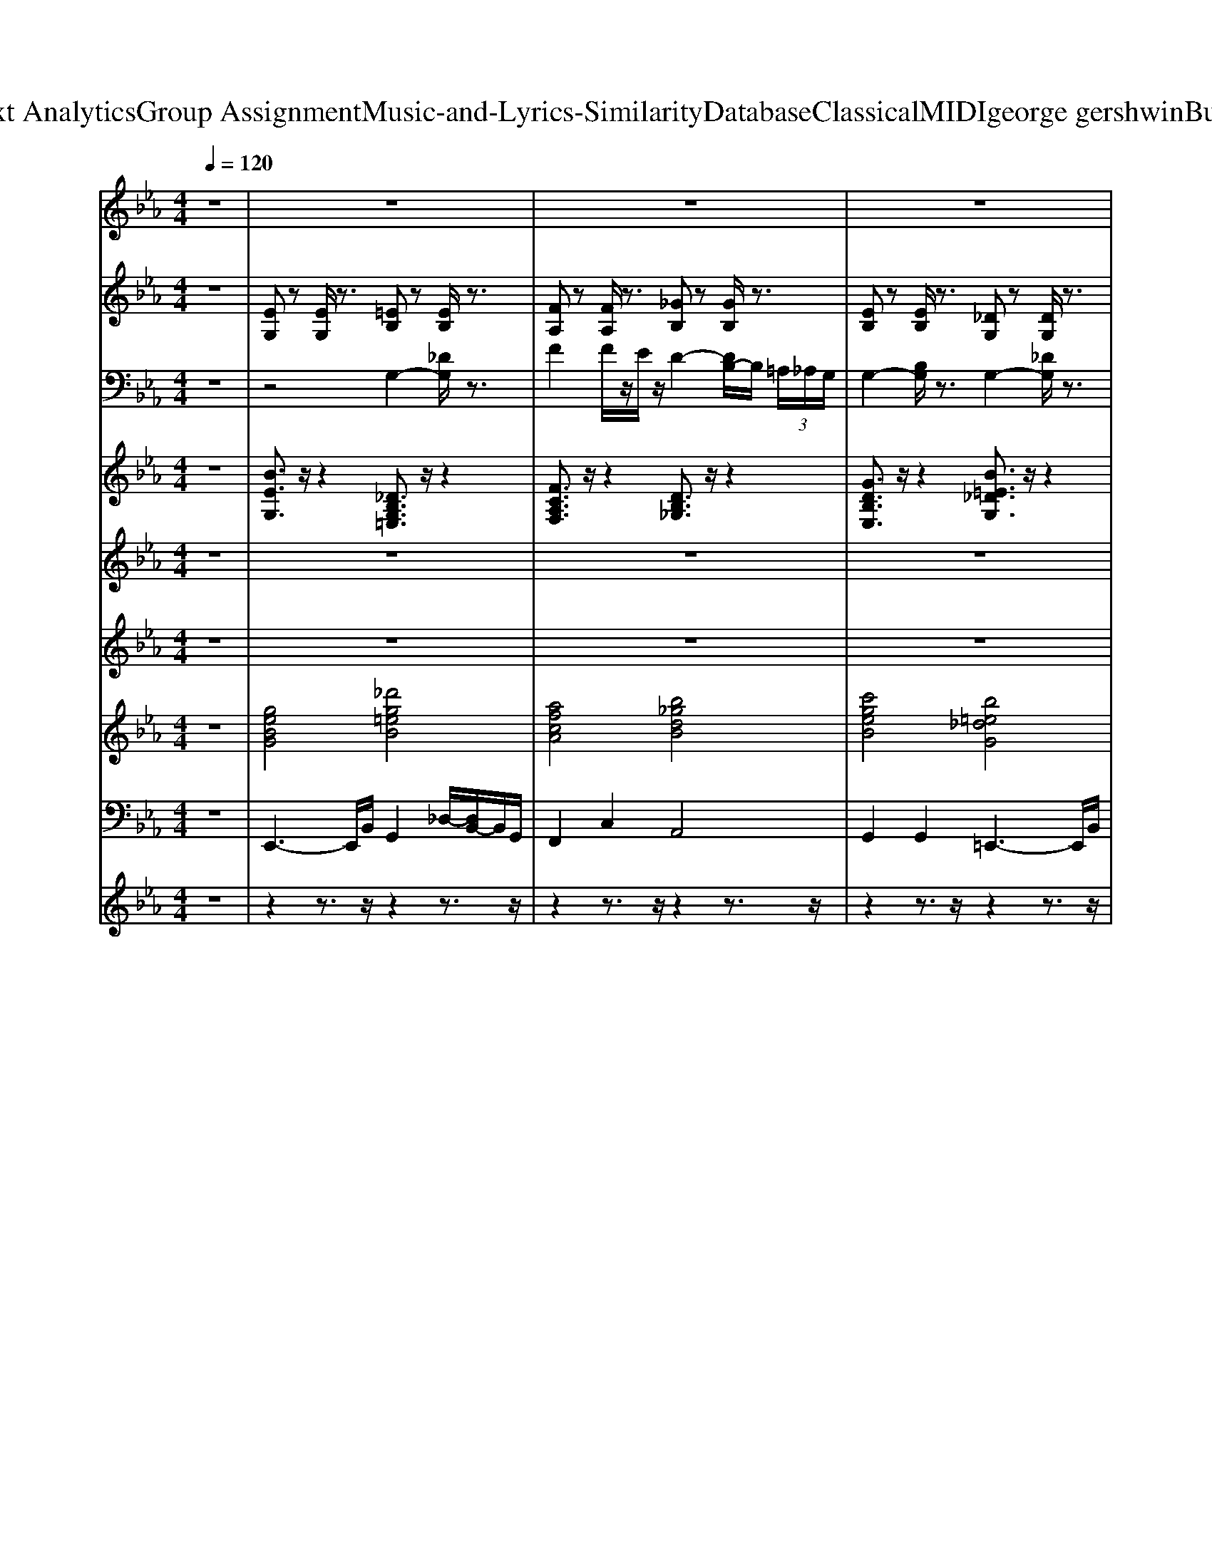 X: 1
T: from D:\TCD\Text Analytics\Group Assignment\Music-and-Lyrics-Similarity\Database\Classical\MIDI\george gershwin\ButNotForMe.mid
M: 4/4
L: 1/8
Q:1/4=120
K:Eb % 3 flats
V:1
z8| \
z8| \
z8| \
z8|
z2 z/2
%%MIDI program 24
B3/2 z/2B3/2 z/2A3/2-| \
A/2G4-G/2_G z/2F3/2-| \
F/2z/2E3 [FD-]3/2D/2- [GD-]D/2-[F-D-]/2| \
[FD-]/2D/2-[G-D-]6[G-D-]|
[GD-]3D3/2-[BD-]/2D- [BD-]/2[=AD-]/2D/2-[_A-D-]/2| \
[AD-]/2D/2-[G-D] G4 G/2z/2z/2F/2| \
z/2E4-EEz/2F| \
E[G-D]/2G6-G/2-|
G3z/2GAzB3/2-| \
B/2=B4-B3/2 z/2cz/2| \
e4 z/2Fz/2 GA| \
z/2=A4-A3/2 z/2Be/2-|
e3-e/2zE[FD-]D/2-[GD-]| \
D/2-[G-D-]3[GD-]/2 D/2-[A-D-]3[A-D-]/2| \
[AD-]/2[e-D-]3[e-D]/2 e/2c3/2 =Bz/2G/2-| \
GF6-F/2z/2|
z2 z/2B2B=A_Az/2| \
z/2G4z2E/2F/2F/2| \
z/2z/2E3- E/2Ez/2 Fz/2E/2| \
z/2_G<=GG4-G3/2|
z2 =B/2z/2_d/2B/2 _B<B =A_A| \
z/2G4-GzG/2F| \
z/2E4-E3/2 z/2E/2z/2F/2-| \
F/2EG6-G/2-|
G3z/2G/2 z/2A2B3/2-| \
B/2=B4-B3/2 z/2cz/2| \
e3z3/2F/2z G/2zA/2| \
z=A4-A z/2Bz/2|
e3-e/2zED/2- [FD-]/2D-[GD-]/2| \
D/2-[A-D-]6[AD-]3/2| \
D/2G4-G3/2 z/2G/2z/2G/2| \
Fz/2E6-E/2-|
E4- E3/2z2z/2| \
z2 z/2Cz/2 DD Ez/2E/2| \
DC z/2G,4-G,z/2| \
z3E/2z/2 [d=A]/2z/2f de/2z/2|
d/2cz/2 BG zD EG| \
E/2z/2C/2z/2 =A,6-| \
=A,4 zA, B,D| \
z (3D2E2E2E z/2ED/2-|
D/2z/2_D G,B, CD E-[EC-]/2C/2| \
_D/2zG,4-G,/2 z/2A,3/2-| \
[C-A,]/2C3/2- [AC]6| \
zD4-D z/2Ez/2|
G/2z/2G6-G-| \
Gz6z| \
z=A,3 z/2C2z/2E-| \
E/2z/2D4-D/2-[E-D]/2 E/2z/2[DB,-]/2B,/2|
=A,/2z/2_A,6-A,-| \
A,/2z4z/2_D/2C2-C/2-| \
C/2z/2C3- C/2C3/2 Dz/2E/2-| \
E/2z/2[ED-]/2D/2 z/2C3/2 G,4-|
G,4- G,/2z/2C z/2DE/2| \
z3/2=A,6-A,/2-| \
=A,4- A,/2B,3/2 z3/2_A,/2-| \
A,/2zG,3-G,/2G, A,/2z/2B,/2z/2|
C/2z/2_D E/2z/2F =E/2z/2_E =Dz| \
z3/2G,A,2z/2A,2C-| \
C/2z2z/2G,/2z4z/2| \
z3/2G,B,/2-[D-B,]/2D/2 F3-F/2z/2|
DE/2E6-E/2| \
z3F GA Bc| \
ez/2d4z3/2B-| \
B3/2G4-G3/2z|
z3B zB =A/2z/2_A| \
zG4z2E/2F/2-| \
Fz/2E3z/2E z/2F3/2| \
Ez/2F/2 G6-|
G2- G/2z4z/2B| \
Az/2G4-G/2 zE/2z/2| \
F3/2E4-E/2 EF| \
z/2E/2>=E/2_G/2<=G/2G4-G3/2-|
G3/2z3G/2A z/2A/2B| \
z/2B=B4-B3/2c| \
z/2c/2-[e-c-]3 [ec-]/2c/2F z/2Gz/2| \
Az/2=A4-A3/2B|
ze2-e/2z/2 z3/2EFz/2| \
Gz/2G3-G/2A2-A/2z/2| \
ze3 zz/2c3/2=B| \
B/2G3/2 F6-|
F4- F/2z/2F _G=G| \
Az/2G4-Gz/2G/2_G/2| \
F/2z/2[GE-]/2E3-E/2E z/2E/2z/2F/2-| \
F/2E/2z [_GD-]/2[=GD-]/2D- [_GD-]/2[=G-D-]3[G-D-]/2|
[GD-]D2-[GD-]/2D/2- [AD-]/2[=AD-]/2D/2-[BD-]/2 D/2-[AD-][_A-D-]/2| \
[AD-]/2[AD-][_GD-]/2 [=GD-]3D zz/2_G/2| \
F/2z/2E4E z/2Fz/2| \
Ez/2_G=G/2G _G/2=G3-G/2-|
G2 z2 z/2G/2z3/2A/2B| \
z/2B/2z/2=B4-B/2 cB/2z/2| \
cz/2[e-c-]2[ec-]/2 c3/2Fz/2G| \
AA3/2z2z/2B3-|
B/2z/2e4-e/2zE/2[FD-]| \
D/2-[GD-][A-D]3A/2e2A-| \
AG4-G zF-| \
F2 E6-|
Ez2B, [C=A,-][DA,-] [EA,-][GD-A,-]| \
[AD-=A,-][BD-A,-] [D-A,-][dD-A,-] [fD-A,-]/2[DA,-]/2[dA,-] [BA,-][GA,-]| \
[E=A,-]/2A,-[E-A,-][d-B-GE-A,-]3[d-B-E-A,-]2[d-B-E-A,-]/2|[d-B-E-=A,][dBE-]/2
V:2
z8| \
%%MIDI program 25
[EG,]z [EG,]/2z3/2 [=EB,]z [EB,]/2z3/2| \
[FA,]z [FA,]/2z3/2 [_GB,]z [GB,]/2z3/2| \
[EB,]z [EB,]/2z3/2 [_DG,]z [DG,]/2z3/2|
[_DG,]z [=DA,]z [EG,]z [DA,]z| \
[EG,]z [EG,]/2z3/2 [DA,]z [EB,]z| \
[EB,]z [DA,]z [EG,]z [DA,]z| \
[EG,]z [EG,]/2z3/2 [EG,]/2z3/2 [EG,]/2z3/2|
[EG,]z [DA,]z [EG,]z [DA,]z| \
[E=A,]z [EA,]/2z3/2 [EA,]/2z3/2 [EA,]/2z3/2| \
[DA,]z [DA,]/2z3/2 [DA,]/2z3/2 [DA,]/2z3/2| \
[_DG,]z [DG,]/2z3/2 [DG,]/2z3/2 [DG,]/2z3/2|
[_DG,]/2z3/2 [DG,]/2z3/2 [DG,]/2z3/2 [DG,]/2z3/2| \
[EG,]z [EG,]/2z3/2 [AC]z [AC]/2z3/2| \
[EA,]z [EA,]/2z3/2 [EA,]/2z3/2 [EA,]/2z3/2| \
[E=A,]z [EA,]/2z3/2 [EG,]z [EG,]z|
[EG,]z [EG,]/2z3/2 [DA,]z [EG,]z| \
[EG,]z [EG,]/2z3/2 [EA,]z [EA,]/2z3/2| \
[EA,]z [EA,]/2z3/2 [EA,]/2z3/2 [EA,]/2z3/2| \
[DA,]z [DA,]/2z3/2 [E=A,]z [EA,]/2z3/2|
[DA,]z [DA,]/2z3/2 [EG,]z [DA,]z| \
z8| \
z8| \
z8|
z8| \
z8| \
z8| \
z8|
z8| \
z8| \
z8| \
z8|
z8| \
z8| \
z8| \
z8|
z8| \
[EG,]z [EG,]/2z3/2 [DA,]z [EB,]z| \
[EB,]z [DA,]z [EG,]z [DA,]z| \
[EG,]z [EG,]/2z3/2 [EG,]/2z3/2 [EG,]/2z3/2|
[EG,]z [DA,]z [EG,]z [DA,]z| \
[E=A,]z [EA,]/2z3/2 [EA,]/2z3/2 [EA,]/2z3/2| \
[DA,]z [DA,]/2z3/2 [DA,]/2z3/2 [DA,]/2z3/2| \
[_DG,]z [DG,]/2z3/2 [DG,]/2z3/2 [DG,]/2z3/2|
[_DG,]/2z3/2 [DG,]/2z3/2 [DG,]/2z3/2 [DG,]/2z3/2| \
[EG,]z [EG,]/2z3/2 [AC]z [AC]/2z3/2| \
[EA,]z [EA,]/2z3/2 [EA,]/2z3/2 [EA,]/2z3/2| \
[E=A,]z [EA,]/2z3/2 [EG,]z [EG,]z|
[EG,]z [EG,]/2z3/2 [DA,]z [EG,]z| \
[EG,]z [EG,]/2z3/2 [EA,]z [EA,]/2z3/2| \
[EA,]z [EA,]/2z3/2 [EA,]/2z3/2 [EA,]/2z3/2| \
[DA,]z [DA,]/2z3/2 [E=A,]z [EA,]/2z3/2|
[DA,]z [DA,]/2z3/2 [EG,]z [DA,]z| \
z8| \
z8| \
z8|
z8| \
z8| \
z8| \
z8|
z8| \
z8| \
z8| \
z8|
z8| \
z8| \
z8| \
z8|
z8| \
[EG,]z [EG,]/2z3/2 [DA,]z [EB,]z| \
[EB,]z [DA,]z [EG,]z [DA,]z| \
[EG,]z [EG,]/2z3/2 [EG,]/2z3/2 [EG,]/2z3/2|
[EG,]z [DA,]z [EG,]z [DA,]z| \
[E=A,]z [EA,]/2z3/2 [EA,]/2z3/2 [EA,]/2z3/2| \
[DA,]z [DA,]/2z3/2 [DA,]/2z3/2 [DA,]/2z3/2| \
[_DG,]z [DG,]/2z3/2 [DG,]/2z3/2 [DG,]/2z3/2|
[_DG,]/2z3/2 [DG,]/2z3/2 [DG,]/2z3/2 [DG,]/2z3/2| \
[EG,]z [EG,]/2z3/2 [AC]z [AC]/2z3/2| \
[EA,]z [EA,]/2z3/2 [EA,]/2z3/2 [EA,]/2z3/2| \
[E=A,]z [EA,]/2z3/2 [EG,]z [EG,]z|
[EG,]z [EG,]/2z3/2 [DA,]z [EG,]z| \
[EG,]z [EG,]/2z3/2 [EA,]z [EA,]/2z3/2| \
[EA,]z [EA,]/2z3/2 [EA,]/2z3/2 [EA,]/2z3/2| \
[DA,]z [DA,]/2z3/2 [E=A,]z [EA,]/2z3/2|
[DA,]z [DA,]/2z3/2 [EG,]z [DA,]z| \
z8| \
z8| \
z8|
z8| \
z8| \
z8| \
z8|
z8| \
z8| \
z8| \
z8|
z8| \
z8| \
z8| \
z8|
z8| \
[E-G,]E/2z/2 z2 [E-G,]/2E/2z z2| \
[EG,]/2z3/2 [EG,]/2z[E-G,-]3[EG,]/2
V:3
z8| \
z4 
%%MIDI program 0
G,2- [_DG,]/2z3/2| \
F2 F/2z/2E/2z/2 D2- [DB,-]/2B,/2 (3=A,/2_A,/2G,/2| \
G,2- [B,G,]/2z3/2 G,2- [_DG,]/2z3/2|
F,6- F,/2z3/2| \
z2 G,6-| \
G,/2G,3-G,/2 z/2G,z/2 A,G,| \
z/2G,3z/2 D,E, D,z/2C,/2-|
C,z/2B,,3/2G,,4-G,,-| \
G,,z3 =E,F, =A,_E-| \
E3-E/2z/2 ED/2_D/2 z3/2A,/2-| \
A,z/2G,4-G,/2 E,D,|
z/2_D,6z3/2| \
z/2G,3z/2 A,3z| \
A,2- [C-A,]3/2C/2 z3/2F,3/2-[DF,]/2z/2| \
z3/2G,/2- [B,-G,-]/2[D-B,-G,][DB,]/2 zC/2-[E-C-]/2 [G-E-C-]2|
[GE-C-]3[E-C]/2E/2- [EC-]/2C/2z/2Dz/2E-| \
E/2E4-E3/2 z2| \
F2 z/2Ez/2 =A,4| \
z/2A,3-A,/2- [G-A,]/2G/2_G/2z/2 FD/2z/2|
B,=A, _A,G,/2z/2  (3_G,F,G, =E,F,/2G,/2| \
z3/2B,4z/2 A,2| \
G,3-G,/2z/2 G,z/2A,z/2G,| \
z/2B,3-B,/2 B,4-|
B,/2z3/2 B,,C,/2z/2 D,E,/2z/2 D,z/2E,/2-| \
E,/2D,4-D,/2z D,/2-[D,_D,]/2C,/2z/2| \
C,4 z/2C,z/2 C,D,-| \
D,/2z/2C,2z B,,C,/2z/2 D,E,/2z/2|
F,G, A,B,/2z/2 C_D E3/2z/2| \
zG,4-G,/2A,3/2z/2C/2-| \
C6- C/2z/2z| \
z/2G,6-G,z/2|
G,6- G,z| \
F,3-F,/2z/2 F,=E, _E,z/2D,/2-| \
D,6- D,/2z3/2| \
zB,,/2z/2 C,D, E,D,/2z/2 C,E,/2z/2|
C,/2z/2D,/2E,z/2F,/2G,z/2A,/2z/2 B,C| \
D6- D/2z/2E| \
Dz/2CzB,4-B,/2-| \
B,4 D,E, z2|
G,2 G,3/2z/2 G,2- G,/2z3/2| \
z2 =A,6-| \
=A,3z _A,4| \
z2 E,2 E,4|
z2 _D,2 =D,3/2z/2 E,3/2z/2| \
z4 A,4-| \
A,6 z2| \
G,6- G,3/2z/2|
G,8-| \
G,4- G,/2z3z/2| \
z2 =A,4- A,3/2z/2| \
A,6- A,3/2z/2|
z2 B,3/2z/2 B,2 z/2A,z/2| \
B,8| \
z/2G,3-G,/2 A,3-A,/2z/2| \
z/2B,6-B,3/2-|
B,6 z2| \
z/2E2z3/2 =A,2- A,/2_A,G,/2| \
G,3-G,/2z/2 A,3-A,/2z/2| \
G,3-G,/2z/2 E,4-|
E,3z4z| \
G,4- G,3/2A,3/2z/2C/2-| \
C6- Cz| \
zD,4z/2E,3/2z/2G,/2-|
G,6 z2| \
zF,6-F,/2z/2| \
zB,3 G,3/2z/2 _G,/2F,/2>G,/2=G,/2| \
E,8-|
E,3z4z| \
z2 DE z/2[_GD-][=GD-]D/2-[_GD-]/2[=G-D-]/2| \
[GD]/2z6z3/2| \
z4 DE/2z/2 D/2z3/2|
B,3/2z2z/2 G,4| \
z2 =A,B, z/2C3-C/2-| \
C3/2z2z/2 A,3z| \
z/2B,6-B,3/2-|
B,2 G,/2A,4z3/2| \
z/2G,4-G,z/2 A,3/2C/2-| \
C6 z2| \
z/2_G,4-G,z/2 =G,2|
z/2G,6-G,3/2-| \
G,/2z3z/2 C3-C/2z/2| \
F8-| \
F/2zC/2- [FC]G/2z/2 AG/2z/2 FE/2z/2|
D/2z3/2 B,/2z/2=A,/2z/2 _A,/2z/2z/2A,/2 B,z/2A,/2| \
z/2B,4-B,z/2 A,2| \
z/2G,3z/2 G,3/2A,z/2G,| \
z/2B,3z/2 B,4-|
B,2 D2 D2 z2| \
B,3/2z/2 z2 =A,4-| \
=A,3z _A,3z| \
z/2B,4-B,3/2 D,E,|
F,z/2G,B,C_DEF=E/2| \
E/2z/2G,4-G,/2z/2 A,3/2C/2-| \
C6- C/2z3/2| \
z3/2_G,4z/2 =G,2-|
G,/2G,4-G,z2z/2| \
z/2C3=B,/2 F3z| \
z3/2F3-F/2z B,2| \
z/2G,6-G,3/2-|
G,2 z2 B,,/2z/2C,/2z/2 D,[A,E,]/2z/2| \
F,G,/2z/2 B,C/2z/2 [DB,]E/2z/2 DC| \
B,3/2zA,G,4-G,/2-|G,
V:4
%%clef treble
z8| \
%%MIDI program 0
[BEG,]3/2z/2 z2 [_DB,G,=E,]3/2z/2 z2| \
[FCA,F,]3/2z/2 z2 [DB,_G,]3/2z/2 z2| \
[GDB,E,]3/2z/2 z2 [B=E_DG,]3/2z/2 z2|
[B=E_DG,]3/2z/2 [=B_G=DA,]3/2z/2 [_B_E=G,]3/2z/2 [=B_GDA,]3/2z/2| \
[EB,G,]3/2z/2 z2 [GDCA,]3/2z/2 [cGEB,]3/2z/2| \
[dGEB,]3/2z/2 [=B_GDA,]3/2z/2 [E_B,=G,]3/2z/2 [_dF=DA,]3/2z/2| \
[EB,G,]3/2z/2 z2 [EB,G,]3/2z/2 [EB,G,]/2zG,/2|
[BEG,]3/2z/2 [=B_GDA,]3/2z/2 [_BE=G,]3/2z/2 [cGDA,]3/2z/2| \
[dGE=B,=A,]3/2z/2 z2 [dGEB,A,]3/2z/2 [dGEB,A,]/2zF,/2| \
[=B_GDA,]3/2z/2 z2 [BGDA,]3/2z/2 [BGDA,]/2zG,/2| \
[cF_DG,]3/2z/2 z2 [cFDG,]3/2z/2 [cFDG,]/2zE,/2|
[cF_DG,]3/2z/2 [cFDG,]/2z3/2 [cFDG,]3/2z/2 [cFDG,]/2zE,/2| \
[E=B,G,]3/2z/2 z2 [ECA,]3/2z/2 z2| \
[cFEA,]3/2z/2 z2 [cFEA,]3/2z/2 [cFEA,]/2zF,/2| \
[c_GE=A,]3/2z/2 z2 [BE=G,]3/2z/2 [cGEC]3/2z/2|
[GEC]3/2z/2 z2 [_dAF=D]3/2z/2 [eBGE]3/2z/2| \
[=BGE]3/2z/2 z2 [cFEA,]3/2z/2 z2| \
[cGEA,]3/2z/2 z2 [cGEA,]3/2z/2 [cGEA,]/2zF,/2| \
[FDCA,]3/2z/2 z2 [FE=B,=A,]3/2z/2 z2|
[=B_GDA,]3/2z/2 z2 [E_B,=G,]3/2z/2 [=B_GDA,]3/2z/2| \
z2 [BEG,]2 [GDCA,]2 [GECB,]2| \
[GECB,]2 [=B_GDA,]2 [E_B,=G,]2 [=B_GDA,]2| \
z2 [BEG,]z/2[B-E-G,-]4[BEG,]/2|
[BEG,]2 [_GD=B,A,]2 [_BE=G,]2 [cGDA,]2| \
z2 [cGE=A,]6| \
z2 [BFDA,]z/2[B-F-D-A,-]4[BFDA,]/2| \
z2 [BE_DG,]z/2[B-E-D-G,-]4[BEDG,]/2|
[GE_DB,]z/2[=E-D-=B,-G,-]2[EDB,G,]/2 [AECA,]2 [_B_EDG,]2| \
z3/2[=BEG,]3/2z/2[EB,G,]/2 [ECA,]z/2[ECA,]2z/2| \
z2 [FECA,]2 [GEC]2 [cFA,]2| \
z3/2[_GEC=A,]3/2z/2[AGEC]/2 [BE=G,]2 [=E=B,A,F,]2|
[D=B,=A,F,]2 z2 [GCE,]2 [_A_D_B,=E,]2| \
[GCA,E,]8| \
[=BFDA,]8| \
z2 [EB,G,]/2[EB,G,]/2z/2[E-B,-G,-]3[EB,G,]/2z/2[EB,G,]/2|
[=A=EC_G,]2 [FC_A,]2 [=AE_D=G,]2 [F=DB,]2| \
[EB,G,]3/2z/2 z2 [cGDA,]3/2z/2 [dGEB,]3/2z/2| \
[GECB,]3/2z/2 [=BA_GD]3/2z/2 [e_B=GE]3/2z/2 [_dAF=D]3/2z/2| \
[eBGE]3/2z/2 z2 [eBGE]3/2z/2 [eBGE]/2zG,/2|
[BGE]3/2z/2 [_g=BAD]3/2z/2 [_B=GE]3/2z/2 [fBAD]3/2z/2| \
[dGE=A,]3/2z/2 z2 [dGEA,]3/2z/2 [dGEA,]/2zF,/2| \
[BFDA,]3/2z/2 z2 [BFDA,]3/2z/2 [BFDA,]/2z_G,/2| \
[E_DB,G,]3/2z/2 z2 [EDB,G,]3/2z/2 [EDB,G,]/2zE,/2|
[E_DB,G,]3/2z/2 [EDB,G,]/2z3/2 [EDB,G,]3/2z/2 [EDB,G,]/2zE,/2| \
[=BEG,]3/2z/2 z2 [AECA,]3/2z/2 z2| \
[GECA,]3/2z/2 z2 [GECA,]3/2z/2 [GECA,]/2zF,/2| \
[_GEC=A,]3/2z/2 z2 [B=GE]3/2z/2 [GEC]3/2z/2|
[GEC]3/2z/2 z2 [=B_GDA,]3/2z/2 [_BE=G,]3/2z/2| \
[=BEG,]3/2z/2 z2 [CA,G,E,]3/2z/2 z2| \
[GCA,E,]3/2z/2 z2 [GCA,E,]3/2z/2 [GCA,E,]/2zF,/2| \
[FCA,D,]3/2z/2 z2 [D=A,G,E,]3/2z/2 z2|
[=B_GDA,]3/2z/2 z2 [_BE=G,]3/2z/2 [BFDA,]3/2z/2| \
[EB,G,]z/2[B-E-G,-]2[BEG,]/2 [GDCA,]2 [GEDB,]2| \
[cGEB,]2 [_g=BAD]2 [e_B=GE]2 [f_dA=D]2| \
[eBGE]8|
[eBGE]2 [_g=BAD]2 [e_B=GE]2 [gcAD]2| \
[GED=A,]z/2[GEDA,]/2 [GEDA,]/2z/2[G-E-D-A,-]4[GEDA,]/2z/2| \
z2 [_dF=DA,]z/2[_d-F-=D-A,-]4[_dF=DA,]/2| \
z3/2[F_DCG,]3/2z/2[GEDB,]/2 [FDCG,]z/2[FDCG,]2z/2|
[=E_D=B,G,]z/2[G_ED_B,]2z/2 [A=ECA,]2 [FDCG,]2| \
z3/2[E=B,G,]/2 z3z/2[AECA,]/2 z2| \
[CA,G,E,]4 [GCE,]2 [FCA,F,]2| \
z3/2[_GC=A,E,]/2 z2 [BE=G,]2 [GD=B,F,]2|
[AE=B,F,]2 [ECG,]z/2[C-G,-E,-]2[CG,E,]/2 [_D_B,A,=E,]2| \
z2 [CA,F,E,]/2[AFEC]/2z/2[C-A,-F,-E,-]3[CA,F,E,]/2z/2[AFEC]/2| \
[BAFD]3z/2[_GD=B,A,]/2 [_BAFD]3/2[G-D-=B,-A,-]2[GDB,A,]/2| \
[BEG,]8|
[=A=EC_G,]2 [cF_A,]2 [=BG_D=G,]2 [F=D_B,]2| \
[BEG,]3/2z/2 z2 [GDCA,]3/2z/2 [GECB,]3/2z/2| \
[dGEB,]3/2z/2 [=BA_GD]3/2z/2 [_B=GE]3/2z/2 [_g=BAD]3/2z/2| \
[eBGE]3/2z/2 z2 [eBGE]3/2z/2 [eBGE]/2zG,/2|
[eBGE]3/2z/2 [_g=BAD]3/2z/2 [e_B=GE]3/2z/2 [gcAD]3/2z/2| \
[dGE=A,]3/2z/2 z2 [dGEA,]3/2z/2 [dGEA,]/2zF,/2| \
[FD_DA,]3/2z/2 z2 [F=D_DA,]3/2z/2 [F=D_DA,]/2zF,/2| \
[BF_DG,]3/2z/2 z2 [BFDG,]3/2z/2 [BFDG,]/2zE,/2|
[BF_DG,]3/2z/2 [BFDG,]/2z3/2 [BFDG,]3/2z/2 [BFDG,]/2zE,/2| \
[=BEG,]3/2z/2 z2 [ECA,]3/2z/2 z2| \
[CA,G,E,]3/2z/2 z2 [CA,G,E,]3/2z/2 [CA,G,E,]/2zF,/2| \
[C=A,_G,E,]3/2z/2 z2 [BE=G,]3/2z/2 [cGEC]3/2z/2|
[GEC]3/2z/2 z2 [BFDA,]3/2z/2 [BEG,]3/2z/2| \
[=BEG,]3/2z/2 z2 [GCA,E,]3/2z/2 z2| \
[GCA,E,]3/2z/2 z2 [GCA,E,]3/2z/2 [GCA,E,]/2zF,/2| \
[FCA,D,]3/2z/2 z2 [D=A,G,E,]3/2z/2 z2|
[=B_GDA,]3/2z/2 z2 [_BE=G,]3/2z/2 [=B_GDA,]3/2z/2| \
[BEG,]z/2[EB,G,]2z/2 [GDCA,]2 [dGEB,]2| \
[GEDB,]2 [_GD=B,A,]2 [_BE=G,]2 [=B_GDA,]2| \
z3/2[BEG,]3z[B-E-G,-]2[BEG,]/2|
[BEG,]2 [cFDA,]2 [BEG,]2 [cGDA,]2| \
[dGE=B,=A,]z/2[dGEB,A,]/2 [dGEB,A,]/2z/2[d-G-E-B,-A,-]4[dGEB,A,]/2z/2| \
z2 [_GD=B,A,]6| \
[GE_DB,]3z/2[cFDG,]/2 [GEDB,]3/2[c-F-D-G,-]2[cFDG,]/2|
z3/2[BF_DG,]/2 z2 [=ECA,]2 [FDCG,]2| \
[=BEG,]4 z3/2[ECA,]3/2z/2[ECA,]/2| \
z3/2[GCA,E,]3/2z/2[AFEC]/2 [CG,E,]2 [FCA,F,]2| \
z3/2[_GC=A,E,]3/2z/2[AGEC]/2 [EB,=G,]2 [AD=B,F,]2|
[AE=B,F,]2 [CG,E,]4 [A_D_B,=E,]2| \
[CA,F,E,]z/2[CA,F,E,]/2 [CA,F,E,]/2z/2[C-A,-F,-E,-]4[CA,F,E,]/2z/2| \
z3/2[=B_GDA,]3/2z/2[_BAFD]/2 [=BGDA,]z/2[BGDA,]2z/2| \
[EB,G,]2 [_dF=DA,]2 [EB,G,]2 [AD=B,F,]2|
z3/2[EB,G,]3z[E-B,-G,-]2[EB,G,]/2| \
[B-E-G,-]4 [BEG,]z/2[EB,G,]2z/2| \
[B-E-G,-]2 [BEG,]/2z[B-E-G,-]4[BEG,]/2|
V:5
z8| \
z8| \
z8| \
z8|
z8| \
z8| \
z8| \
z8|
z8| \
z8| \
z8| \
z8|
z8| \
z8| \
z8| \
z8|
z8| \
z8| \
z8| \
z8|
z8| \
z8| \
z8| \
z8|
z8| \
z8| \
z8| \
z8|
z8| \
z8| \
z8| \
z8|
z8| \
z8| \
z8| \
z8|
z2 z/2
%%MIDI program 4
B3/2 z/2B2A3/2-| \
A/2G4-G/2_G z3/2F/2-| \
F/2z/2E3- E/2Ez/2 [FD]z/2E/2-| \
E/2z/2G6-G/2z/2|
z2 z/2B2B3/2 z/2A3/2-| \
A/2G4z2E/2F-| \
F/2z/2E3- E/2Ez/2 FE| \
zG6-G-|
G/2z2G3/2 z/2A2B3/2-| \
B/2z/2=B4-B3/2cz/2| \
e2- e/2z2Fz/2 GA| \
z/2=A4-AzBz/2|
e3z3/2Ez/2 F/2zG/2-| \
G/2G2-G/2z3/2A2z3/2| \
z/2e3zc3/2 z/2G3/2| \
z/2F6-F3/2-|
Fz3/2Bz=Az_Az/2| \
zG4-G3/2Fz/2| \
zE3- E/2Ez/2 Fz/2E/2-| \
E/2z/2G6-G-|
G2- G/2B3z/2 B/2z/2=A/2_A/2-| \
A/2G4-G3/2 z/2G/2_G/2F/2| \
zE3- E/2Ez/2 [FD]z/2E/2-| \
E/2z/2G6-G-|
G3-G/2z/2 G/2A2B3/2-| \
B/2=B4-B3/2 z/2cz/2| \
e2- e/2z2Fz/2 GA/2z/2| \
z=A3- A/2A3/2 z/2Bz/2|
z/2e2-e/2z3/2Ez/2 [FD-]D/2-[G-D-]/2| \
[GD-][A-D-]6[A-D]| \
A/2z/2G6-G-| \
G/2z/2E6-E|
z/2Ez/2 G/2z/2B/2z/2 f/2z/2e/2d/2 z/2
V:6
z8| \
z8| \
z8| \
z8|
z8| \
z8| \
z8| \
z8|
z8| \
z8| \
z8| \
z8|
z8| \
z8| \
z8| \
z8|
z8| \
z8| \
z8| \
z8|
z8| \
z8| \
z8| \
z8|
z8| \
z8| \
z8| \
z8|
z8| \
z8| \
z8| \
z8|
z8| \
z8| \
z8| \
z8|
z2 z/2
%%MIDI program 4
F3/2 z/2G2F3/2| \
z/2E3-E/2 z/2D/2D z3/2C/2-| \
C/2z/2B,3- B,/2B,z/2 [DA,]z/2B,/2-| \
B,/2z/2E6-E/2z/2|
z2 z/2F2G3/2 z/2F3/2-| \
F/2E4z2C/2C| \
z/2z/2B,3- B,/2B,z/2 Dz/2B,/2-| \
B,/2z/2_D6-D-|
_D/2z2D3/2 z/2E2G3/2-| \
G/2z/2G3- G/2E2Az/2| \
c2- c/2z2Cz/2 EE| \
z/2_G4=GzGz/2|
c3z3/2B,z/2 D/2zE/2-| \
E/2E2-E/2z3/2E2z3/2| \
z/2c3zA3/2 z/2E3/2| \
z/2C4=B,3-B,/2-|
=B,/2D/2z3/2FzEzFz/2| \
zE3- E/2D2z/2B,| \
zB,3- B,/2z/2B, Dz/2B,/2-| \
B,/2z/2E6-E-|
E2- E/2F2Gz/2 F/2z/2F/2E/2-| \
E/2z/2E4-E3/2E/2D/2D/2| \
zB,3- B,/2B,z/2 [DA,]z/2B,/2-| \
B,/2z/2_D6-D-|
_D3-D/2z/2 D/2E3/2 z/2G/2-G-| \
G/2G3-G/2 z/2E2Az/2| \
c2- c/2z2Cz/2 CF/2z/2| \
z_G3- G/2E3/2 z/2Fz/2|
z/2=B2G/2z3/2Cz/2 [C_B,-]B,/2-[=E-B,-]/2| \
[=EB,]/2C/2-[_E-C-]6[E-C]| \
E/2z/2D6-D-| \
D/2z/2B,6-B,|
z/2Cz/2 =E/2z/2F/2z/2 c/2z/2=A/2A/2 z/2
V:7
z8| \
%%MIDI program 18
[geBG]4 [_d'g=eB]4| \
[afcA]4 [b_gdB]4| \
[c'geB]4 [b=e_dG]4|
[=e_dBG]2 [=b_g=dA]2 [=g_e_BG]2 [fdBA]2| \
[geBG]4 [bfdA]2 [gecB]2| \
[c'geB]2 [fdBA]2 [geBG]2 [_gd=BA]2| \
[e'-g-B-]2 [e'-gB]/2e'/2z2z/2[b-g-e-G-]2[bgeG]/2|
[bgeG]2 [_gd=BA]2 [=ge_BG]2 [bgdA]2| \
[e'-=a-g-d-]2 [e'-a-gd]/2[e'a]/2z2z/2[d'-f-e-A-]2[d'feA]/2| \
[_gd=BA]8| \
[f-_d-c-G-]8|
[f-_d-c-G-]6 [fdcG]z| \
[ge=BG]4 [c'aec]4| \
[gecA]8| \
[_gec=A]4 [=geBG]2 [gecG]2|
[gecG]4 [fd=BA]2 [_bgeG]2| \
[=bgeG]4 [fecA]4| \
[e'-a-f-c-]2 [e'-a-fc]/2[e'a]/2z2z/2[c'-f-e-A-]2[c'feA]/2| \
[c'fdA]4 [fe=B=A]4|
[=bfdA]4 [ge_BG]2 [b_gdA]2| \
[bgeG]4 [c'gdA]2 [c'gdB]2| \
z3/2[d'geB]/2 [=b_gdA]2 [_b=geG]2 z3/2[=bfdA]/2| \
[bgeG]8|
[bgeG]2 z3/2[b_gdA]/2 [b=geG]2 [bgcA]2| \
[c'fe=A]8| \
z3/2[=b-_g-d-A-]6[bgdA]/2| \
[c'f_dG]8|
[=b=ecG]4 [e'c'ac]2 [c'fcG]2| \
[=bgcG]4 [e'c'ac]4| \
[c'geA]4 [c'geG]2 [c'afA]2| \
[c'_gd=A]4 [b=geG]2 [d'ae=B]2|
[e'af=B]2 z3/2[c'-g-e-G-]2[c'geG]/2 [c'a=e_B]2| \
[c'geA]8| \
[b_gdA]8| \
[bgeG]8|
z3/2[=a=ec_G]/2 z3/2[c'_afA]/2 [=be_d=G]2 z3/2[_bf=dF]/2| \
[bgeG]4 [gdBA]2 [gecB]2| \
[gedB]2 [=bfdA]2 [ge_BG]2 [=b_gdA]2| \
[geBG]8|
[geBG]2 [_gd=BA]2 [=ge_BG]2 [fdBA]2| \
[e'-=a-f-d-]2 [e'-a-fd]/2[e'a]/2z2z/2[c'-g-e-A-]2[c'geA]/2| \
[d'-a-_g-=B-]2 [d'-a-gB]/2[d'a]/2z2z/2[b-f-d-A-]2[bfdA]/2| \
[b-e-_d-G-]8|
[be_dG]8| \
[=bgeG]4 [c'aec]4| \
[c'geA]8| \
[_gec=A]4 [b=geG]2 [c'geG]2|
[gecG]4 [_gd=BA]2 [=ge_BG]2| \
[=bgeG]4 [gecA]4| \
[gecA]8| \
[c'fdA]4 [fe=B=A]4|
[b_gdA]4 [b=geG]2 [fd=BA]2| \
[bgcG]4 [c'fdA]2 [d'gdB]2| \
[c'geB]2 [=bfcA]2 [_bgcG]2 [=bfdA]2| \
[bgcG]8|
[bgeG]2 z3/2[=bfdA]/2 z3/2[_bgeG]/2 z3/2[bfdA]/2| \
[c'ge=A]8| \
[=bfdA]8| \
[c'e_dG]8|
[b=ecG]4 [e'c'ac]2 [c'f_dG]2| \
[=bgcG]4 [e'c'ac]4| \
[c'fdA]4 [c'geG]2 [c'afA]2| \
[c'_ge=A]4 [b=geG]2 [d'gf=B]2|
[e'af=B]2 [c'gdG]4 z3/2[_d'a=e_B]/2| \
[c'gdA]8| \
[=bfdA]8| \
[bgeG]8|
[=a=ec_G]2 [c'_afA]2 [=ag=B=G]2 [_bfcF]2| \
[geBG]4 [c'gdA]2 [gedB]2| \
[d'geB]2 [_gd=BA]2 [_b=geG]2 [=b_gdA]2| \
[e'-g-B-]2 [e'-gB]/2e'/2z2z/2[b-g-e-G-]2[bgeG]/2|
[bgeG]2 [=b_gdA]2 [=ge_BG]2 [c'gdA]2| \
[d'fe=A]8| \
[d'-a-_g-=B-]2 [d'-a-gB]/2[d'a]/2z2z/2[b-f-d-A-]2[bfdA]/2| \
[b-e-_d-G-]8|
[be_dG]8| \
[=bgeG]4 [c'aec]4| \
[c'geA]8| \
[_gec=A]4 [=geBG]2 [gecG]2|
[c'geG]4 [=b_gdA]2 [=ge_BG]2| \
[=bgeG]4 [c'geA]4| \
[e'-a-g-c-]2 [e'-a-gc]/2[e'a]/2z2z/2[c'-f-e-A-]2[c'feA]/2| \
[c'fdA]4 [fe=B=A]4|
[b_gdA]4 [b=geG]2 [fd=BA]2| \
[bgeG]4 [bgdA]2 [d'geB]2| \
[c'geB]2 [=b_gdA]2 [_b=geG]2 [=b_gdA]2| \
[bgcG]8|
[bgcG]2 [=b_gcA]2 [_b=geG]2 [bfdA]2| \
[c'fe=A]8| \
z3/2[=b-f-d-A-]6[bfdA]/2| \
[c'e_dG]8|
[b=e_dG]4 [e'c'ac]2 [c'_edG]2| \
[=bgcG]4 [e'c'fc]4| \
[c'geA]4 [c'geG]2 [c'afA]2| \
[c'_ge=A]4 [b=gcG]2 [d'gf=B]2|
[d'af=B]2 [c'geG]4 [c'ad_B]2| \
[c'feA]8| \
z3/2[=b-_g-d-A-]6[bgdA]/2| \
[bgeG]2 [b_gdA]2 [b=geG]2 [d'af=B]2|
[bgeG]8| \
z3/2[b-g-e-G-]6[b-g-e-G-]/2| \
[b-g-eG]2 [bg]/2z[bgeG]3
V:8
z8| \
%%MIDI program 32
E,,3-E,,/2B,,/2 G,,2 _D,/2-[D,B,,-]/2B,,/2G,,/2| \
F,,2 C,2 A,,4| \
G,,2 G,,2 =E,,3-E,,/2B,,/2|
=E,,2 B,,,2 _E,,2 B,,,2| \
E,,3-E,,/2B,,/2 B,,,2 C,,2| \
C,,2 B,,,2 E,,2 B,,,2| \
E,,4 B,,3z/2B,,/2|
E,,2 B,,,2 E,,2 B,,,2| \
F,,4 C,3z/2C,/2| \
B,,,2 F,,2 D,,2 B,,,2| \
E,,4 B,,4|
E,4 B,,3z/2B,,/2| \
E,,2 B,,2 A,,2 E,/2-[E,C,-]/2C,/2A,,/2| \
F,,4 C,4| \
_G,,3z/2G,,/2 E,,2 C,,2|
C,,3-C,,/2G,,/2 B,,,2 E,,2| \
E,,3z/2E,,/2 F,,3z/2F,,/2| \
F,,3z/2F,,/2- [C,-F,,]/2C,2-C,/2z/2C,/2| \
F,,2 C,2 F,,2 =B,,2|
B,,2 F,,2 E,,2 B,,,2| \
E,,3-E,,/2B,,/2 B,,,2 C,,2| \
C,,2 B,,,2 E,,2 B,,,2| \
E,,>E,, F,,2 G,,2 B,,3/2z/2|
E,,2 B,,,2 E,,2 B,,,2| \
F,,4 C,3z/2C,/2| \
B,,,3z/2B,,,/2- [F,,-B,,,]/2F,,2-F,,/2z/2F,,/2| \
E,,>E,, F,,2 G,,2 B,,3/2z/2|
E,,3-E,,/2B,,/2 A,,2 E,,2| \
E,,2- E,,/2-[B,,-E,,]/2B,,/2G,,/2 A,,2 E,2| \
F,,2 C,2 C,,2 F,,2| \
_G,,2 C,/2-[C,=A,,-]/2A,,/2G,,/2 E,,2 =G,,2|
G,,2 C,,2 G,,/2-[G,,E,,-]/2E,,/2C,,/2 C,,2| \
F,,4 C,4| \
B,,,4 F,,4| \
E,,4 B,,3z/2B,,/2|
=A,,,2 F,,2 A,,,2 B,,,2| \
E,,4 B,,,2 C,,2| \
C,,2 B,,,2 E,,2 B,,,2| \
E,,>E,, F,,2 G,,2 B,,3/2z/2|
E,,2 B,,,2 E,,2 B,,,2| \
F,,>F,, G,,2 =A,,2 C,3/2z/2| \
B,,,>B,,, C,,2 D,,2 F,,3/2z/2| \
E,,4 B,,2- B,,/2-[C,B,,]/2z/2_D,/2|
E,>E, _D,2- [D,B,,-]/2B,,3/2- [B,,G,,-]/2G,,z/2| \
E,,4 A,,2 E,2| \
F,,>F,, G,,2 A,,2 C,3/2z/2| \
_G,,4 E,,2 C,,2|
C,2 G,,2 B,,,2 E,,2| \
E,,2 B,,/2-[B,,G,,-]/2G,,/2E,,/2 F,,4| \
F,,4 C,4| \
F,,3z/2F,,/2 F,,4|
B,,,2 F,,/2-[F,,D,,-]/2D,,/2B,,,/2 E,,2 B,,,2| \
E,,4 B,,,2 C,,2| \
C,,2 B,,,2 E,,2 B,,,2| \
E,,4 B,,2- B,,/2E,B,,/2|
E,,2 B,,,2 E,,2 B,,,2| \
F,,>F,, G,,2 =A,,2 C,3/2z/2| \
B,,,4 F,,4| \
E,,3z/2E,,/2- [B,,-E,,]/2B,,2-B,,/2z/2B,,/2|
E,,2- E,,/2-[B,,-E,,]/2B,,/2G,,/2 A,,2 E,,2| \
E,,2- E,,/2-[B,,-E,,]/2B,,/2G,,/2 A,,3-A,,/2E,/2| \
F,,3-F,,/2C,/2 C,,2 F,,2| \
_G,,4 E,,2 =G,,2|
G,,2 C,,2 G,,/2-[G,,E,,-]/2E,,/2C,,/2 C,,2| \
F,,4 C,2- C,/2F,C,/2| \
B,,,4 F,,4| \
E,,4 B,,3z/2B,,/2|
=A,,,2 F,,2 A,,,2 B,,,2| \
E,,3z/2E,,/2 B,,,2 C,,2| \
C,,2 B,,,2 E,,2 B,,,2| \
E,,4 B,,2- B,,/2E,B,,/2|
E,,2 B,,,2 E,,2 B,,,2| \
F,,4 C,4| \
B,,,4 F,,4| \
E,,4 B,,2- B,,/2-[C,B,,]/2z/2_D,/2|
E,>E, _D,2- [D,B,,-]/2B,,3/2- [B,,G,,-]/2G,,z/2| \
E,,2- E,,/2-[B,,-E,,]/2B,,/2G,,/2 A,,2 E,2| \
F,,4 C,4| \
_G,,2 C,/2-[C,=A,,-]/2A,,/2G,,/2 E,,2 C,,2|
C,2 G,,2 B,,,2 E,,2| \
E,,3z/2E,,/2 F,,4| \
F,,3z/2F,,/2- [C,-F,,]/2C,2-C,/2z/2C,/2| \
F,,2 C,/2-[C,A,,-]/2A,,/2F,,/2 F,,2 =B,,2|
B,,,2 F,,/2-[F,,D,,-]/2D,,/2B,,,/2 E,,2 B,,,2| \
E,,3-E,,/2B,,/2 B,,,2 C,,2| \
C,,2 B,,,2 E,,2 B,,,2| \
E,,4 B,,2- B,,/2E,B,,/2|
E,,2 B,,,2 E,,2 B,,,2| \
F,,3z/2F,,/2- [C,-F,,]/2C,2-C,/2z/2C,/2| \
B,,,3z/2B,,,/2- [F,,-B,,,]/2F,,2-F,,/2z/2F,,/2| \
E,,4 B,,3z/2B,,/2|
E,,4 A,,2 E,,2| \
E,,2 B,,/2-[B,,G,,-]/2G,,/2E,,/2 A,,2 E,/2-[E,C,-]/2C,/2A,,/2| \
F,,3-F,,/2C,/2 C,,2 F,,2| \
_G,,2 C,/2-[C,=A,,-]/2A,,/2G,,/2 E,,2 =G,,2|
G,,2 C,,3z/2C,,/2 C,,2| \
F,,4 C,4| \
B,,,4 F,,3z/2F,,/2| \
E,,2 B,,,2 E,,2 D,,2|
E,,3z/2E,,/2- [B,,-E,,]/2B,,2-B,,/2z/2B,,/2| \
E,,4- [B,,-E,,]/2B,,2-B,,/2z/2B,,/2-| \
[B,,E,,-]/2E,,3/2 B,,3/2E,4-E,/2|
V:9
%%MIDI channel 10
%%clef treble
z8| \
z2 z3/2z/2 z2 z3/2z/2| \
z2 z3/2z/2 z2 z3/2z/2| \
z2 z3/2z/2 z2 z3/2z/2|
z2 z3/2z/2 z3/2z/2 z3/2z/2| \
z2 z3/2z/2 z2 z3/2z/2| \
z2 z3/2z/2 z2 z3/2z/2| \
z2 z3/2z/2 z2 z3/2z/2|
z2 z3/2z/2 z2 z3/2z/2| \
z2 z3/2z/2 z2 z3/2z/2| \
z2 z3/2z/2 z2 z3/2z/2| \
z2 z3/2z/2 z2 z3/2z/2|
z2 z3/2z/2 z2 z3/2z/2| \
z2 z3/2z/2 z2 z3/2z/2| \
z2 z3/2z/2 z2 z3/2z/2| \
z2 z3/2z/2 z2 z3/2z/2|
z2 z3/2z/2 z2 z3/2z/2| \
z2 z3/2z/2 z2 z3/2z/2| \
z2 z3/2z/2 z2 z3/2z/2| \
z2 z3/2z/2 z2 z3/2z/2|
z2 z3/2z/2 z3/2z/2 z3/2z/2| \
z3/2z/2 z3/2z/2 z3/2z/2 z3/2z/2| \
z3/2z/2 z3/2z/2 z3/2z/2 z3/2z/2| \
z3/2z/2 z3/2z/2 z3/2z/2 z3/2z/2|
z3/2z/2 z3/2z/2 z3/2z/2 z3/2z/2| \
z3/2z/2 z3/2z/2 z3/2z/2 z3/2z/2| \
z3/2z/2 z3/2z/2 z3/2z/2 z3/2z/2| \
z3/2z/2 z3/2z/2 z3/2z/2 z3/2z/2|
z3/2z/2 z3/2z/2 z3/2z/2 z3/2z/2| \
z3/2z/2 z3/2z/2 z3/2z/2 z3/2z/2| \
z3/2z/2 z3/2z/2 z3/2z/2 z3/2z/2| \
z3/2z/2 z3/2z/2 z3/2z/2 z3/2z/2|
z3/2z/2 z3/2z/2 z3/2z/2 z3/2z/2| \
z3/2z/2 z3/2z/2 z3/2z/2 z3/2z/2| \
z3/2z/2 z3/2z/2 z3/2z/2 z3/2z/2| \
z3/2z/2 z3/2z/2 z3/2z/2 z3/2z/2|
z3/2z/2 z3/2z/2 z3/2z/2 z3/2z/2| \
z2 z3/2z/2 z2 z3/2z/2| \
z2 z3/2z/2 z2 z3/2z/2| \
z2 z3/2z/2 z2 z3/2z/2|
z2 z3/2z/2 z2 z3/2z/2| \
z2 z3/2z/2 z2 z3/2z/2| \
z2 z3/2z/2 z2 z3/2z/2| \
z2 z3/2z/2 z2 z3/2z/2|
z2 z3/2z/2 z2 z3/2z/2| \
z2 z3/2z/2 z2 z3/2z/2| \
z2 z3/2z/2 z2 z3/2z/2| \
z2 z3/2z/2 z2 z3/2z/2|
z2 z3/2z/2 z2 z3/2z/2| \
z2 z3/2z/2 z2 z3/2z/2| \
z2 z3/2z/2 z2 z3/2z/2| \
z2 z3/2z/2 z2 z3/2z/2|
z2 z3/2z/2 z3/2z/2 z3/2z/2| \
z3/2z/2 z3/2z/2 z3/2z/2 z3/2z/2| \
z3/2z/2 z3/2z/2 z3/2z/2 z3/2z/2| \
z3/2z/2 z3/2z/2 z3/2z/2 z3/2z/2|
z3/2z/2 z3/2z/2 z3/2z/2 z3/2z/2| \
z3/2z/2 z3/2z/2 z3/2z/2 z3/2z/2| \
z3/2z/2 z3/2z/2 z3/2z/2 z3/2z/2| \
z3/2z/2 z3/2z/2 z3/2z/2 z3/2z/2|
z3/2z/2 z3/2z/2 z3/2z/2 z3/2z/2| \
z3/2z/2 z3/2z/2 z3/2z/2 z3/2z/2| \
z3/2z/2 z3/2z/2 z3/2z/2 z3/2z/2| \
z3/2z/2 z3/2z/2 z3/2z/2 z3/2z/2|
z3/2z/2 z3/2z/2 z3/2z/2 z3/2z/2| \
z3/2z/2 z3/2z/2 z3/2z/2 z3/2z/2| \
z3/2z/2 z3/2z/2 z3/2z/2 z3/2z/2| \
z3/2z/2 z3/2z/2 z3/2z/2 z3/2z/2|
z3/2z/2 z3/2z/2 z3/2z/2 z3/2z/2| \
z2 z3/2z/2 z2 z3/2z/2| \
z2 z3/2z/2 z2 z3/2z/2| \
z2 z3/2z/2 z2 z3/2z/2|
z2 z3/2z/2 z2 z3/2z/2| \
z2 z3/2z/2 z2 z3/2z/2| \
z2 z3/2z/2 z2 z3/2z/2| \
z2 z3/2z/2 z2 z3/2z/2|
z2 z3/2z/2 z2 z3/2z/2| \
z2 z3/2z/2 z2 z3/2z/2| \
z2 z3/2z/2 z2 z3/2z/2| \
z2 z3/2z/2 z2 z3/2z/2|
z2 z3/2z/2 z2 z3/2z/2| \
z2 z3/2z/2 z2 z3/2z/2| \
z2 z3/2z/2 z2 z3/2z/2| \
z2 z3/2z/2 z2 z3/2z/2|
z2 z3/2z/2 z3/2z/2 z3/2z/2| \
z3/2z/2 z3/2z/2 z3/2z/2 z3/2z/2| \
z3/2z/2 z3/2z/2 z3/2z/2 z3/2z/2| \
z3/2z/2 z3/2z/2 z3/2z/2 z3/2z/2|
z3/2z/2 z3/2z/2 z3/2z/2 z3/2z/2| \
z3/2z/2 z3/2z/2 z3/2z/2 z3/2z/2| \
z3/2z/2 z3/2z/2 z3/2z/2 z3/2z/2| \
z3/2z/2 z3/2z/2 z3/2z/2 z3/2z/2|
z3/2z/2 z3/2z/2 z3/2z/2 z3/2z/2| \
z3/2z/2 z3/2z/2 z3/2z/2 z3/2z/2| \
z3/2z/2 z3/2z/2 z3/2z/2 z3/2z/2| \
z3/2z/2 z3/2z/2 z3/2z/2 z3/2z/2|
z3/2z/2 z3/2z/2 z3/2z/2 z3/2z/2| \
z3/2z/2 z3/2z/2 z3/2z/2 z3/2z/2| \
z3/2z/2 z3/2z/2 z3/2z/2 z3/2z/2| \
z3/2z/2 z3/2z/2 z3/2z/2 z3/2z/2|
z3/2z/2 z3/2z/2 z3/2z/2 z3/2z/2| \
z2 z3/2z/2 z2 z3/2z/2| \
z3/2z/2 z/2z

